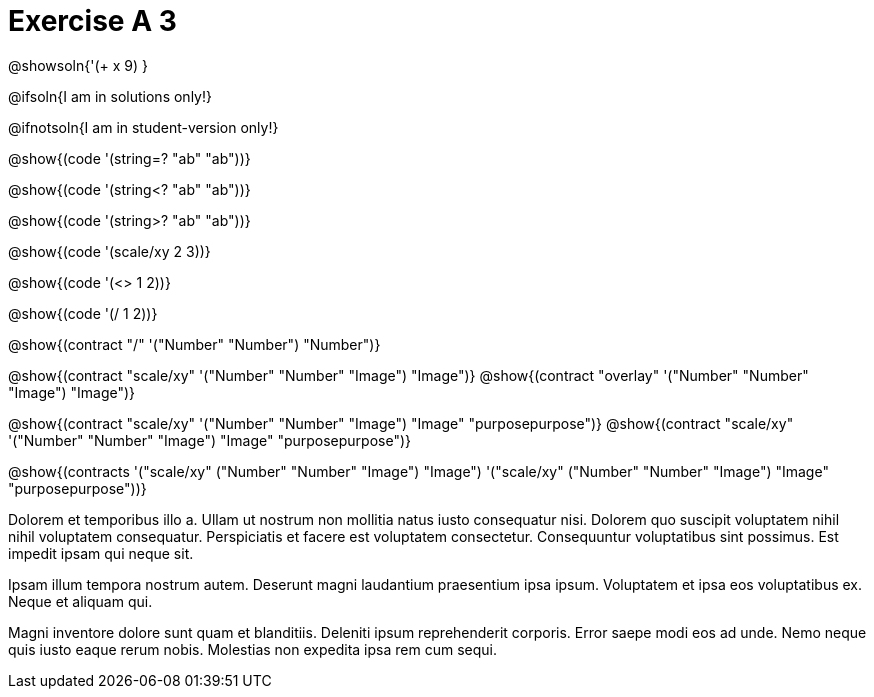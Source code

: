 = Exercise A 3

@showsoln{'(+ x 9) }

@ifsoln{I am in solutions only!}

@ifnotsoln{I am in student-version only!}

@show{(code '(string=? "ab" "ab"))}

@show{(code '(string<? "ab" "ab"))}

@show{(code '(string>? "ab" "ab"))}

@show{(code '(scale/xy 2 3))}

@show{(code '(<> 1 2))}

@show{(code '(/ 1 2))}

@show{(contract "/" '("Number" "Number") "Number")}

@show{(contract "scale/xy" '("Number" "Number" "Image") "Image")}
@show{(contract "overlay" '("Number" "Number" "Image") "Image")}

@show{(contract "scale/xy" '("Number" "Number" "Image") "Image" "purposepurpose")}
@show{(contract "scale/xy" '("Number" "Number" "Image") "Image" "purposepurpose")}

@show{(contracts '("scale/xy" ("Number" "Number" "Image") "Image")
 '("scale/xy" ("Number" "Number" "Image") "Image" "purposepurpose"))}

Dolorem et temporibus illo a. Ullam ut nostrum non mollitia natus
iusto consequatur nisi. Dolorem quo suscipit voluptatem nihil
nihil voluptatem consequatur. Perspiciatis et facere est
voluptatem consectetur. Consequuntur voluptatibus sint possimus.
Est impedit ipsam qui neque sit.

Ipsam illum tempora nostrum autem. Deserunt magni laudantium
praesentium ipsa ipsum. Voluptatem et ipsa eos voluptatibus ex.
Neque et aliquam qui.

Magni inventore dolore sunt quam et blanditiis. Deleniti ipsum
reprehenderit corporis. Error saepe modi eos ad unde. Nemo neque
quis iusto eaque rerum nobis. Molestias non expedita ipsa rem cum
sequi.

